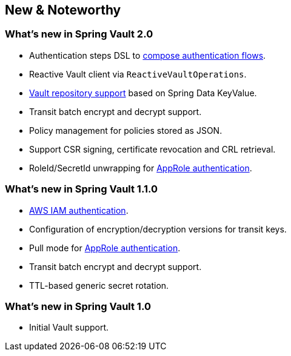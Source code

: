 [[new-features]]
== New & Noteworthy

[[new-features.2-0-0]]
=== What's new in Spring Vault 2.0

* Authentication steps DSL to <<vault.authentication.steps,compose authentication flows>>.
* Reactive Vault client via `ReactiveVaultOperations`.
* <<vault.repositories,Vault repository support>> based on Spring Data KeyValue.
* Transit batch encrypt and decrypt support.
* Policy management for policies stored as JSON.
* Support CSR signing, certificate revocation and CRL retrieval.
* RoleId/SecretId unwrapping for <<vault.authentication.approle,AppRole authentication>>.

[[new-features.1-1-0]]
=== What's new in Spring Vault 1.1.0

* <<vault.authentication.awsiam,AWS IAM authentication>>.
* Configuration of encryption/decryption versions for transit keys.
* Pull mode for <<vault.authentication.approle,AppRole authentication>>.
* Transit batch encrypt and decrypt support.
* TTL-based generic secret rotation.

[[new-features.1-0-0]]
=== What's new in Spring Vault 1.0

* Initial Vault support.

